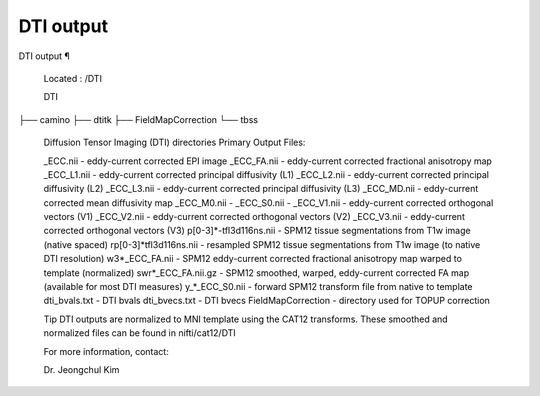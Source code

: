 DTI output
==========

DTI output ¶ 
 
 Located : /DTI 
 
 DTI
├── camino
├── dtitk
├── FieldMapCorrection
└── tbss
 
 
 Diffusion Tensor Imaging (DTI)  directories 
 Primary Output Files: 
 
 _ECC.nii - eddy-current corrected EPI image 
 _ECC_FA.nii - eddy-current corrected fractional anisotropy map 
 _ECC_L1.nii - eddy-current corrected principal diffusivity (L1) 
 _ECC_L2.nii - eddy-current corrected principal diffusivity (L2) 
 _ECC_L3.nii - eddy-current corrected principal diffusivity (L3) 
 _ECC_MD.nii - eddy-current corrected mean diffusivity map 
 _ECC_M0.nii - 
 _ECC_S0.nii - 
 _ECC_V1.nii - eddy-current corrected orthogonal vectors (V1) 
 _ECC_V2.nii - eddy-current corrected orthogonal vectors (V2) 
 _ECC_V3.nii - eddy-current corrected orthogonal vectors (V3) 
 p[0-3]*-tfl3d116ns.nii - SPM12 tissue segmentations from T1w image (native spaced) 
 rp[0-3]*tfl3d116ns.nii - resampled SPM12 tissue segmentations from T1w image (to native DTI resolution) 
 w3*_ECC_FA.nii - SPM12 eddy-current corrected fractional anisotropy map warped to template (normalized) 
 swr*_ECC_FA.nii.gz - SPM12 smoothed, warped, eddy-current corrected FA map (available for most DTI measures) 
 y_*_ECC_S0.nii - forward SPM12 transform file from native to template 
 dti_bvals.txt - DTI bvals 
 dti_bvecs.txt - DTI bvecs 
 FieldMapCorrection - directory used for TOPUP correction 
 
 
 Tip 
 DTI outputs are normalized to MNI template using the CAT12 transforms. These smoothed and normalized files can be found in nifti/cat12/DTI 
 
 For more information, contact: 
 
 Dr. Jeongchul Kim

